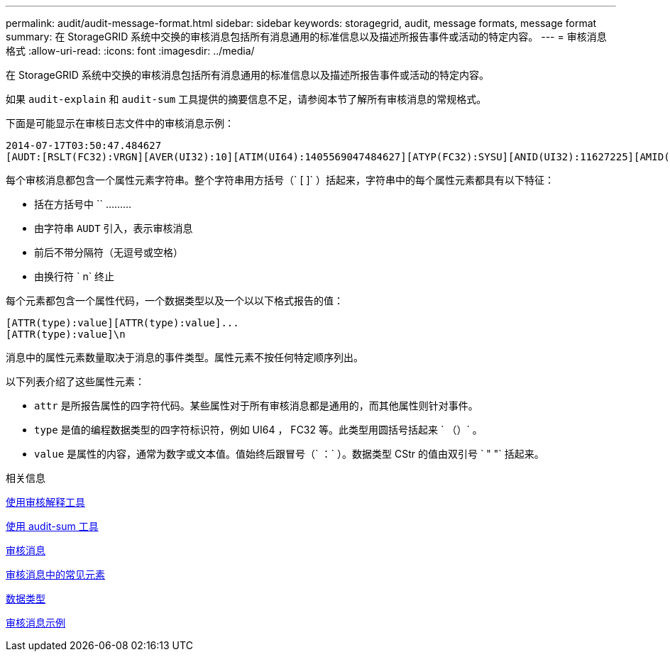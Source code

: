 ---
permalink: audit/audit-message-format.html 
sidebar: sidebar 
keywords: storagegrid, audit, message formats, message format 
summary: 在 StorageGRID 系统中交换的审核消息包括所有消息通用的标准信息以及描述所报告事件或活动的特定内容。 
---
= 审核消息格式
:allow-uri-read: 
:icons: font
:imagesdir: ../media/


[role="lead"]
在 StorageGRID 系统中交换的审核消息包括所有消息通用的标准信息以及描述所报告事件或活动的特定内容。

如果 `audit-explain` 和 `audit-sum` 工具提供的摘要信息不足，请参阅本节了解所有审核消息的常规格式。

下面是可能显示在审核日志文件中的审核消息示例：

[listing]
----
2014-07-17T03:50:47.484627
[AUDT:[RSLT(FC32):VRGN][AVER(UI32):10][ATIM(UI64):1405569047484627][ATYP(FC32):SYSU][ANID(UI32):11627225][AMID(FC32):ARNI][ATID(UI64):9445736326500603516]]
----
每个审核消息都包含一个属性元素字符串。整个字符串用方括号（` [ ]` ）括起来，字符串中的每个属性元素都具有以下特征：

* 括在方括号中 `` ………
* 由字符串 `AUDT` 引入，表示审核消息
* 前后不带分隔符（无逗号或空格）
* 由换行符 ` n` 终止


每个元素都包含一个属性代码，一个数据类型以及一个以以下格式报告的值：

[listing]
----
[ATTR(type):value][ATTR(type):value]...
[ATTR(type):value]\n
----
消息中的属性元素数量取决于消息的事件类型。属性元素不按任何特定顺序列出。

以下列表介绍了这些属性元素：

* `attr` 是所报告属性的四字符代码。某些属性对于所有审核消息都是通用的，而其他属性则针对事件。
* `type` 是值的编程数据类型的四字符标识符，例如 UI64 ， FC32 等。此类型用圆括号括起来 ` （）` 。
* `value` 是属性的内容，通常为数字或文本值。值始终后跟冒号（` ：` ）。数据类型 CStr 的值由双引号 ` " "` 括起来。


.相关信息
xref:using-audit-explain-tool.adoc[使用审核解释工具]

xref:using-audit-sum-tool.adoc[使用 audit-sum 工具]

xref:audit-messages-main.adoc[审核消息]

xref:common-elements-in-audit-messages.adoc[审核消息中的常见元素]

xref:data-types.adoc[数据类型]

xref:audit-message-examples.adoc[审核消息示例]
